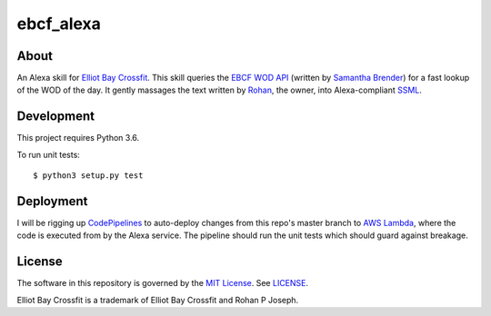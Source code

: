 ==========
ebcf_alexa
==========


About
=====

An Alexa skill for `Elliot Bay Crossfit`_. This skill queries the `EBCF WOD API`_ (written by `Samantha Brender`_) for a fast lookup of the WOD of the day.
It gently massages the text written by `Rohan`_, the owner, into Alexa-compliant `SSML`_.


Development
===========

This project requires Python 3.6.

To run unit tests::

    $ python3 setup.py test

Deployment
==========

I will be rigging up `CodePipelines`_ to auto-deploy changes from this repo's master branch to `AWS Lambda`_, where the
code is executed from by the Alexa service. The pipeline should run the unit tests which should guard against breakage.


License
=======

The software in this repository is governed by the `MIT License`_. See `LICENSE`_.

Elliot Bay Crossfit is a trademark of Elliot Bay Crossfit and Rohan P Joseph.


.. _`Elliot Bay Crossfit`: http://www.elliottbaycrossfit.com/
.. _`EBCF WOD API`: https://github.com/samb0303/ebcf
.. _`Samantha Brender`: https://github.com/samb0303
.. _`Rohan`: https://www.facebook.com/rohan.joseph.961
.. _`SSML`: https://developer.amazon.com/public/solutions/alexa/alexa-skills-kit/docs/speech-synthesis-markup-language-ssml-reference
.. _`CodePipelines`: https://aws.amazon.com/codepipeline/
.. _`AWS Lambda`: https://aws.amazon.com/lambda/
.. _`MIT License`: https://choosealicense.com/licenses/mit/
.. _`LICENSE`: https://github.com/dmotles/ebcf-alexa/blob/master/LICENSE
